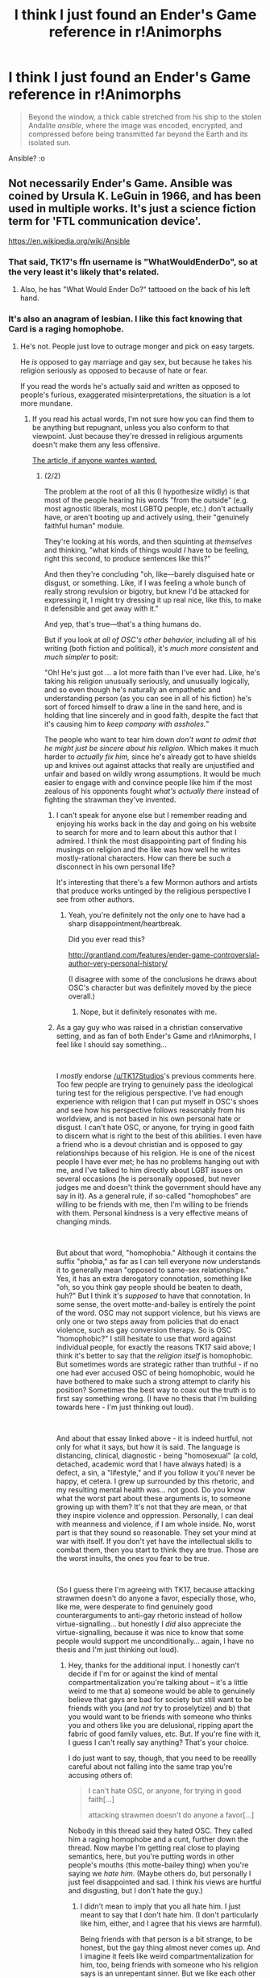 #+TITLE: I think I just found an Ender's Game reference in r!Animorphs

* I think I just found an Ender's Game reference in r!Animorphs
:PROPERTIES:
:Author: copenhagen_bram
:Score: 9
:DateUnix: 1558138178.0
:DateShort: 2019-May-18
:END:
#+begin_quote
  Beyond the window, a thick cable stretched from his ship to the stolen Andalite /ansible/, where the image was encoded, encrypted, and compressed before being transmitted far beyond the Earth and its isolated sun.
#+end_quote

Ansible? :o


** Not necessarily Ender's Game. Ansible was coined by Ursula K. LeGuin in 1966, and has been used in multiple works. It's just a science fiction term for 'FTL communication device'.

[[https://en.wikipedia.org/wiki/Ansible]]
:PROPERTIES:
:Author: BuccaneerRex
:Score: 30
:DateUnix: 1558138964.0
:DateShort: 2019-May-18
:END:

*** That said, TK17's ffn username is "WhatWouldEnderDo", so at the very least it's likely that's related.
:PROPERTIES:
:Author: ketura
:Score: 15
:DateUnix: 1558139865.0
:DateShort: 2019-May-18
:END:

**** Also, he has "What Would Ender Do?" tattooed on the back of his left hand.
:PROPERTIES:
:Author: blindalchemist
:Score: 3
:DateUnix: 1558234531.0
:DateShort: 2019-May-19
:END:


*** It's also an anagram of lesbian. I like this fact knowing that Card is a raging homophobe.
:PROPERTIES:
:Author: GCU_JustTesting
:Score: 16
:DateUnix: 1558143993.0
:DateShort: 2019-May-18
:END:

**** He's not. People just love to outrage monger and pick on easy targets.

He /is/ opposed to gay marriage and gay sex, but because he takes his religion seriously as opposed to because of hate or fear.

If you read the words he's actually said and written as opposed to people's furious, exaggerated misinterpretations, the situation is a lot more mundane.
:PROPERTIES:
:Author: TK17Studios
:Score: 7
:DateUnix: 1558199365.0
:DateShort: 2019-May-18
:END:

***** If you read his actual words, I'm not sure how you can find them to be anything but repugnant, unless you also conform to that viewpoint. Just because they're dressed in religious arguments doesn't make them any less offensive.

[[http://www.nauvoo.com/library/card-hypocrites.html][The article, if anyone wantes wanted.]]
:PROPERTIES:
:Author: iftttAcct2
:Score: 4
:DateUnix: 1558250260.0
:DateShort: 2019-May-19
:END:

****** (2/2)

The problem at the root of all this (I hypothesize wildly) is that most of the people hearing his words "from the outside" (e.g. most agnostic liberals, most LGBTQ people, etc.) don't actually have, or aren't booting up and actively using, their "genuinely faithful human" module.

They're looking at his words, and then squinting at /themselves/ and thinking, "what kinds of things would /I/ have to be feeling, right this second, to produce sentences like this?"

And then they're concluding "oh, like---barely disguised hate or disgust, or something. Like, if I was feeling a whole bunch of really strong revulsion or bigotry, but knew I'd be attacked for expressing it, I might try dressing it up real nice, like this, to make it defensible and get away with it."

And yep, that's true---that's a thing humans do.

But if you look at /all of OSC's other behavior,/ including all of his writing (both fiction and political), it's /much more consistent/ and /much simpler/ to posit:

"Oh! He's just got ... a lot more faith than I've ever had. Like, he's taking his religion unusually seriously, and unusually logically, and so even though he's naturally an empathetic and understanding person (as you can see in all of his fiction) he's sort of forced himself to draw a line in the sand here, and is holding that line sincerely and in good faith, despite the fact that it's causing him to /keep company with assholes./"

The people who want to tear him down /don't want to admit that he might just be sincere about his religion./ Which makes it much harder to /actually fix him,/ since he's already got to have shields up and knives out against attacks that really are unjustified and unfair and based on wildly wrong assumptions. It would be much easier to engage with and convince people like him if the most zealous of his opponents fought /what's actually there/ instead of fighting the strawman they've invented.
:PROPERTIES:
:Author: TK17Studios
:Score: 5
:DateUnix: 1558252123.0
:DateShort: 2019-May-19
:END:

******* I can't speak for anyone else but I remember reading and enjoying his works back in the day and going on his website to search for more and to learn about this author that I admired. I think the most disappointing part of finding his musings on religion and the like was how well he writes mostly-rational characters. How can there be such a disconnect in his own personal life?

It's interesting that there's a few Mormon authors and artists that produce works untinged by the religious perspective I see from other authors.
:PROPERTIES:
:Author: iftttAcct2
:Score: 5
:DateUnix: 1558253555.0
:DateShort: 2019-May-19
:END:

******** Yeah, you're definitely not the only one to have had a sharp disappointment/heartbreak.

Did you ever read this?

[[http://grantland.com/features/ender-game-controversial-author-very-personal-history/]]

(I disagree with some of the conclusions he draws about OSC's character but was definitely moved by the piece overall.)
:PROPERTIES:
:Author: TK17Studios
:Score: 4
:DateUnix: 1558253634.0
:DateShort: 2019-May-19
:END:

********* Nope, but it definitely resonates with me.
:PROPERTIES:
:Author: iftttAcct2
:Score: 4
:DateUnix: 1558254525.0
:DateShort: 2019-May-19
:END:


******* As a gay guy who was raised in a christian conservative setting, and as fan of both Ender's Game and r!Animorphs, I feel like I should say something...

​

I /mostly/ endorse [[/u/TK17Studios]]'s previous comments here. Too few people are trying to genuinely pass the ideological turing test for the religious perspective. I've had enough experience with religion that I can put myself in OSC's shoes and see how his perspective follows reasonably from his worldview, and is not based in his own personal hate or disgust. I can't hate OSC, or anyone, for trying in good faith to discern what is right to the best of this abilities. I even have a friend who is a devout christian and is opposed to gay relationships because of his religion. He is one of the nicest people I have ever met; he has no problems hanging out with me, and I've talked to him directly about LGBT issues on several occasions (he is personally opposed, but never judges me and doesn't think the government should have any say in it). As a general rule, if so-called "homophobes" are willing to be friends with me, then I'm willing to be friends with them. Personal kindness is a very effective means of changing minds.

​

But about that word, "homophobia." Although it contains the suffix "phobia," as far as I can tell everyone now understands it to generally mean "opposed to same-sex relationships." Yes, it has an extra derogatory connotation, something like "oh, so you think gay people should be beaten to death, huh?" But I think it's /supposed/ to have that connotation. In some sense, the overt motte-and-bailey is entirely the point of the word. OSC may not support violence, but his views are only one or two steps away from policies that do enact violence, such as gay conversion therapy. So is OSC "homophobic?" I still hesitate to use that word against individual people, for exactly the reasons TK17 said above; I think it's better to say that the /religion itself/ is homophobic. But sometimes words are strategic rather than truthful - if no one had ever accused OSC of being homophobic, would he have bothered to make such a strong attempt to clarify his position? Sometimes the best way to coax out the truth is to first say something wrong. (I have no thesis that I'm building towards here - I'm just thinking out loud).

​

And about that essay linked above - it is indeed hurtful, not only for what it says, but how it is said. The language is distancing, clinical, diagnostic - being "homosexual" (a cold, detached, academic word that I have always hated) is a defect, a sin, a "lifestyle," and if you follow it you'll never be happy, et cetera. I grew up surrounded by this rhetoric, and my resulting mental health was... not good. Do you know what the worst part about these arguments is, to someone growing up with them? It's not that they are mean, or that they inspire violence and oppression. Personally, I can deal with meanness and violence, if I am whole inside. No, worst part is that they sound so reasonable. They set your mind at war with itself. If you don't yet have the intellectual skills to combat them, then you start to think they are true. Those are the worst insults, the ones you fear to be true.

​

(So I guess there I'm agreeing with TK17, because attacking strawmen doesn't do anyone a favor, especially those, who, like me, were desperate to find genuinely good counterarguments to anti-gay rhetoric instead of hollow virtue-signalling... but honestly I /did/ also appreciate the virtue-signalling, because it was nice to know that some people would support me unconditionally... again, I have no thesis and I'm just thinking out loud).
:PROPERTIES:
:Author: LieGroupE8
:Score: 6
:DateUnix: 1558283797.0
:DateShort: 2019-May-19
:END:

******** Hey, thanks for the additional input. I honestly can't decide if I'm for or against the kind of mental compartmentalization you're talking about -- it's a little weird to me that a) someone would be able to genuinely believe that gays are bad for society but still want to be friends with you (and /not/ try to proselytize) and b) that you would want to be friends with someone who thinks you and others like you are delusional, ripping apart the fabric of good family values, etc. But. If you're fine with it, I guess I can't really say anything? That's your choice.

I do just want to say, though, that you need to be reeallly careful about not falling into the same trap you're accusing others of:

#+begin_quote
  I can't hate OSC, or anyone, for trying in good faith[...]

  attacking strawmen doesn't do anyone a favor[...]
#+end_quote

Nobody in this thread said they hated OSC. They called him a raging homophobe and a cunt, further down the thread. Now maybe I'm getting real close to playing semantics, here, but you're putting words in other people's mouths (this motte-bailey thing) when you're saying we /hate him/. (Maybe others do, but personally I just feel disappointed and sad. I think his views are hurtful and disgusting, but I don't hate the guy.)
:PROPERTIES:
:Author: iftttAcct2
:Score: 3
:DateUnix: 1558286393.0
:DateShort: 2019-May-19
:END:

********* I didn't mean to imply that you all hate him. I just meant to say that I don't hate him. (I don't particularly like him, either, and I agree that his views are harmful).

Being friends with that person is a bit strange, to be honest, but the gay thing almost never comes up. And I imagine it feels like weird compartmentalization for him, too, being friends with someone who his religion says is an unrepentant sinner. But we like each other in every other way. I enjoy his company enough that I don't want to push him away just for that. I think I may have softened his views over time as well.
:PROPERTIES:
:Author: LieGroupE8
:Score: 2
:DateUnix: 1558287571.0
:DateShort: 2019-May-19
:END:


****** I've read it before, and just reread it. It's not repugnant in the least.

#+begin_quote
  I predicted toward the beginning of the preceding essay that those who have already accepted the dogmas of the homosexual community as a source of truth superior to the words of the prophets would be incapable of reading what I had actually written here and would instead interpret my words as intolerance, oppression, gay-bashing, or, an epithet used now without a shred of its original meaning, "homophobia." My prediction was exactly fulfilled, and I have had ample opportunity to observe that some supposed proponents of liberty for homosexuals do not believe in freedom of speech for anyone who disagrees with them.
#+end_quote

That comes /after/ 1800 words in which his message, repeated and clarified in detail, is this:

- Everybody sins; we all need rules and communities to help us grow to do better
- According to the LDS, homosexual behavior is a sin
- If you do it a little, as a Mormon, you should be met with compassionate but firm correction and support
- If you do it a lot, endorsedly, you're not really a Mormon anymore

... that's straightforwardly logical, and sensible, and contains no fear or hatred except for the fundamental disapproval of /all sexual misconduct, homosexuality no more or less than adultery./

--------------

For the record: I'm a cis male atheist who has had sex with eight men in his life so far, counting back to the year 2003 (one of those is an ongoing, decade-plus-long relationship).

What you're taking offense at is his /declaration that homosexual behavior is itself sinful./ That's fine---I also think that's a backwards, misguided, uncompassionate, and unjustified position!

But /if you take his religious professions seriously,/ then you will see that he's doing the bare minimum required to be /actually consistent./ He's not advocating for anything other than what /you yourself/ *ought* /to advocate, if you believe that homosexual activity will damn someone's soul to eternal torment./

He's /absolutely correct/ that if you advocate for the acceptance of homosexual behavior, you're not really a Mormon anymore, but some kind of diluted Mormon-prime. He's no less correct than someone who points out that advocates for birth control aren't really Catholic anymore, but some kind of diluted Catholic-prime.

I think the correct attack here is "Mormonism is inherently vile," not "Orson Scott Card is a raging homophobe." Orson Scott Card has a wrong belief down at the root of his behavior, but it's not hatred of gay people. It's faith in the Mormon interpretation of the Judeo-Christian tradition.
:PROPERTIES:
:Author: TK17Studios
:Score: 2
:DateUnix: 1558251547.0
:DateShort: 2019-May-19
:END:

******* Yes, his religion is homophobic and since he follows it's tenets so is he. I'm not sure why you're excusing his beliefs just because they're sourced from religion.

But beyond that, what I found egregious were his rationalizations and... infantilising of those who engage, unrepentantly, in gay sex. He has no flexibility in his viewpoints.

#+begin_quote
  The average fifteen-year-old teenage boy is genetically predisposed to copulate with anything that moves. We are compassionate and forgiving of those who cannot resist this temptation, but we do not regard as adult anyone who has not overcome it;

  the Church has no room for those who, instead of repenting of homosexuality, wish it to become an acceptable behavior in the society of the Saints. They are wolves in sheep's clothing, preaching meekness while attempting to devour the flock.

  What we do with small children is to establish clear boundaries and offer swift but mild punishment for crossing them.
#+end_quote
:PROPERTIES:
:Author: iftttAcct2
:Score: 3
:DateUnix: 1558252140.0
:DateShort: 2019-May-19
:END:

******** I'm not excusing them, per se. I reiterate (since I did already say it, above, explicitly) that I think his viewpoints are wrongheaded and uncompassionate and unjustified.

What I'm doing is saying /they're not based in hatred or fear,/ or at least not in him personally (obvs their /origin/ is from xenophobic frightened desert nomads trying to acquire some modicum of control in a world full of things that are trying to kill them). And that---while you might argue that /any/ arguments against homosexuality end up emboldening and supporting hatred and fear, since there IS a lot of hatred and fear in that crowd---OSC's arguments in particular *explicitly* delegitimize hate, violence, rejection, etc. The worst he says is "if you do this and keep doing it, *you shouldn't consider yourself a member of this church, which has rules against exactly that, anymore.*"

I think that's fair play. I think his church is welcome to dry up and die for lack of membership as the rest of the world moves past it. I think it's /also/ nice for people who grew up Mormon to try to get the Mormon church to change from the inside.

But /as the rules of Mormonism stand right now,/ it's silly to pretend that his position is hateful and fearful when it's clearly just /a logical extrapolation of his religious beliefs./

Again, I'm not excusing those. I'm /diagnosing/ them. I'm saying that if you come at him with attacks designed to combat hatred and fear, you're going to miss the target and be ineffective (and make yourself look silly, to boot). Attack the real root of the real problem, don't round your enemies off to the most convenient strawman.

(And what I mean by "rounding off" is stuff like "he has no flexibility in his viewpoints" when the sentence he wrote was a /true sentence/ about the /average/ fifteen-year-old. Have you worked extensively with fifteen-year-olds? I have. The /average/ fifteen-year-old boy is well-described by that sentence, in my experience, for all that I've known literally dozens of boys who were better than that. C'mon, this is [[/r/rational][r/rational]], specific words should matter here.)
:PROPERTIES:
:Author: TK17Studios
:Score: 5
:DateUnix: 1558252546.0
:DateShort: 2019-May-19
:END:

********* It sounds like you're interpreting people calling him homophobic to mean he is afraid and/or angry towards gays. Colloquially, homophobia or calling someone homophobic means that they are against same sex relationships. The cause of that aversion actually usually based in disgust, in my experience.

Personally speaking, I find the arguments that he's using particularly hurtful - for the reasons mentioned above. (On the 15yo comment, I'm taking it in the context he puts it, that homosexuality is some kind of derelicton in restraining ones hormone-laden impulses.)
:PROPERTIES:
:Author: iftttAcct2
:Score: 3
:DateUnix: 1558253228.0
:DateShort: 2019-May-19
:END:

********** The problem is, "homophobia" is a *textbook* example of a motte-and-bailey argument.

Like, sure, you're +now falling back to say+ saying "but all I mean is that he's opposed to same-sex relationships." But if I hadn't stepped in to object to the guy above, the /implication/ and /connotation/ and /takeaway impression/ of the label "homophobe" (especially with the word "raging" attached) would have been something /much/ more sinister.

If all you meant to say is "OSC is clearly opposed to same sex relationships," then I am 100% in agreement with you; that's a demonstrable fact, and not really open to opinion.

If you further wanted to add "... and I think that's dumb/wrong/bad," I'm at least /mostly/ with you, and maybe completely, depending on the details.

What I'm objecting to is the bailey-use of the term, where we all agree "okay, he's a homophobe" using the definition "against same-sex relationships," but then later on people go and socially beat him up for being full of hatred or fear or for being personally and fundamentally bigoted and motivated by disgust and being the same sort of person who beats gay men to death in back alleys with socks full of gravel, because /they/ include /that/ in the definition, and we've given them license to put OSC in that same bucket.
:PROPERTIES:
:Author: TK17Studios
:Score: 3
:DateUnix: 1558253494.0
:DateShort: 2019-May-19
:END:

*********** I'm not familiar with that argument, I'll have to look it up.

I am not walking back my stance at all, I think we're just clarifying what we meant. The original statement was that Card is a raging homophobe. I agree with that because I took that to mean he's a) against gay relationships and b) passionately so.

I further went on to say that his arguments are repugnant because you seemed to disagree with the b) part of that statement.

I'm honestly don't understand how you can read that article and not be disgusted with the way he's marginalizing the feelings of those who believe differently from him. It's very different to say, "I don't agree with your actions and hope you change your ways” vs "you're only acting this way because you were never taught better or raised correctly. Because you're acting on your base instincts. Because /my view is more correct than yours/"
:PROPERTIES:
:Author: iftttAcct2
:Score: 5
:DateUnix: 1558254236.0
:DateShort: 2019-May-19
:END:

************ I ... sort of? ... disagree with b)

I think he's passionate, but I think the /root/ of the passion is something like /desire for humans not to suffer in hell./ Like, I really genuinely believe that the root of his passion is /compassion,/ and thus "raging" is inexcusably misleading (like those posts that insist on humanizing Hitler, because /if we forget Hitler was human, and think of him only as a cackling caricatured monster, we'll fail to recognize the next Hitler)/.

Which makes this all the more tragic. I think OSC is looking at humans like a doctor, and being like, "what could possibly cause us to be this way, to each other and to ourselves?" and he's decided to blame it all on biology and man's fundamentally flawed nature (because that's what he was told, over and over again his whole life).

And so you have someone who a) wants the world to be good, b) thinks he knows what's bad, c) thinks he knows /why/ what he thinks is bad, is bad, and d) is trying to get that message across with the absolute minimum of trespass, but /thinks the minimum trespass still requires telling people that their sexual behavior is wrong./

That's ... tragic. Imagine living that life. Oof.

I don't think his passion comes from innate revulsion. I think it comes from ... well, /because he was never taught better or raised correctly,/ ironically enough.

The reason I keep drawing this line is because of something like, I find myself imagining that I'm back in the classroom, teaching again, and I've got two eleven-year-old boys in front of me who are fighting, and like, sure, on the object, policy level I'm on the side of the kid with two dads, I'm /glad/ that OSC and the Mormons are losing the culture wars, but I /also/ care about and want the best for the kid who was raised by fundamentalists, and ... idk.

If it were /just/ the kid with two dads in the room, I'd have no problem saying words like "everything he told you is wrong, I'm sorry you had to hear that, I'm definitely going to make him sit out at recess for saying it, that kind of talk isn't tolerated in this classroom, period."

But it feels (in my head) like both kids are in the room at the same time, and so I'm trying to pull /both/ of them onto the middle ground, and honestly right now "the gay agenda" is winning in polite Western society, and that's great, and so where in 1990 I would've been faster to step to the defense of the kid with two dads, now in 2019 I feel like I'm constantly running around saying "do you see how what you said isn't actually fair, though?"

(Less to you and more to the first guy.)

If I can't treat the fundamentalist kid with true compassion, if I can't pass his ideological Turing test, if I can't speak to the /true roots/ of his belief, then I can't save him, too. And I want to save him just as much as I want to save the kid with two dads, just as much as I want to save /everybody./ To the kid that's like, "why's he such an /asshole,/ though?" I feel like I want to have a truer answer than "i kno, rite??"

"i kno, rite" is easy, but it's ultimately no less destructive. It's just writing off a different set of people.
:PROPERTIES:
:Author: TK17Studios
:Score: 3
:DateUnix: 1558254794.0
:DateShort: 2019-May-19
:END:

************* Ok. I get where you're coming from. I too look at alternative viewpoints when I hear an argument or a statement (much to the detriment of my relationships, as it usually comes across as arguing when they just want support or validation).

But the takeaway in this case, for me, is that words and actions have consequences. Just because I understand /why/ someone might say something hurtful doesn't make it any less so.

I'm not going to go into a huge tangent, but my beef with religions is that they usually crush critical thinking (or perhaps it might be more fair to say that they take advantage of people's intellectual laziness). This seems like another case of that - his religious leaders say being gay is bad, therefore it is. And all of his arguments must necessarily circle back around to that.

Now that I think about it some more and as I'm internalizing some of what you're saying, I think that beacuse this piece is meant for his brethren, because he is arguing for leniency, it's exposing the things we don't usually hear (the rationalizations for being gay). What I'm getting at is that maybe because he's an otherwise rational thinker who is forced by his religion to have a certain viewpoint, he can't just say "gay is bad, don't do it" but must come up with reasons. As someone who disagrees, it's much harder to shrug off rationalizations and arguments apathetically than it is to just disagree.
:PROPERTIES:
:Author: iftttAcct2
:Score: 3
:DateUnix: 1558256941.0
:DateShort: 2019-May-19
:END:

************** u/TK17Studios:
#+begin_quote
  Just because I understand why someone might say something hurtful doesn't make it any less so.
#+end_quote

I agree with this without reservation.

#+begin_quote
  my beef with religions is that they usually crush critical thinking (or perhaps it might be more fair to say that they take advantage of people's intellectual laziness)
#+end_quote

I agree with this /so hard./ I've been toying with a blog post about how I think the single most toxic meme in modern society (from which a lot of other toxic memes descend, or at least draw their sustenance) is the veneration of [unquestioning faith] as a virtue.

(I agree with your whole comment, just wanted to highlight those two points particularly.)
:PROPERTIES:
:Author: TK17Studios
:Score: 5
:DateUnix: 1558257062.0
:DateShort: 2019-May-19
:END:


************* I feel like I have to object to this metaphor, because there's a huge difference between a child who has fundamentalist parents and a grown man who has known many gay people and still holds these beliefs. There's some hope that you can convince such a child that there's more to the issue than what they've been told, but after decades of holding such a position the idea that by being nice to OSC you'll convince him otherwise seems laughable.

At the root of this problem is that no matter how polite he may be, he's still a voting adult; he and people like him will vote for politicians who want to stop gay relationships, extramarital sex of all kinds, divorces, etc...

This means that no matter how polite he may be when saying these things, he's still in some sense an enemy, because politicians with similar leanings will try to make laws preventing these things in other people for what they think is their own good. It's too much to hope that OSC can be convinced at this point, so the difference between him and someone who hates gay people on an emotional level is pretty much academic except for the possibility of actually going out and beating someone up. Sure, it might be better if such people were more like OSC, but even if they were all magically changed overnight, the result would still be widespread support for anti-gay laws and government policies.

(And no, despite his claims, not thinking gay marriage should be recognized is still anti-gay.)
:PROPERTIES:
:Author: JohnKeel
:Score: 2
:DateUnix: 1558303064.0
:DateShort: 2019-May-20
:END:

************** Yeah, but take a minute to think about the game theoretic/decision theoretic ramifications of your stance...
:PROPERTIES:
:Author: TK17Studios
:Score: 5
:DateUnix: 1558303756.0
:DateShort: 2019-May-20
:END:


************ [[https://slatestarcodex.com/2014/07/07/social-justice-and-words-words-words/]] is a good source for learning about motte-and-bailey.

(Note: SSC has often been falsely-imo accused of being in the alt-right.)

Also: thanks for engaging in good faith generally? This has felt like a productive back-and-forth on my end.
:PROPERTIES:
:Author: TK17Studios
:Score: 4
:DateUnix: 1558254877.0
:DateShort: 2019-May-19
:END:

************* Thanks for the link.

And yeah, also thank you for the discussion.
:PROPERTIES:
:Author: iftttAcct2
:Score: 3
:DateUnix: 1558257216.0
:DateShort: 2019-May-19
:END:


***** 'He is opposed to' is a rather mild way of saying 'he has donated money towards efforts to make illegal'. I can understand readers being appalled at finding out some of the money they spent on buying his books was then used by him to attempt to prevent gay people being able to marry.
:PROPERTIES:
:Author: waylandertheslayer
:Score: 3
:DateUnix: 1558274049.0
:DateShort: 2019-May-19
:END:


***** u/GCU_JustTesting:
#+begin_quote
  He is opposed to gay marriage and gay sex,
#+end_quote

That's the literal definition of homophobia

#+begin_quote
  but because he takes his religion seriously as opposed to because of hate or fear.
#+end_quote

Your religion doesn't excuse you from being a cunt.
:PROPERTIES:
:Author: GCU_JustTesting
:Score: 1
:DateUnix: 1558218760.0
:DateShort: 2019-May-19
:END:

****** That's not the definition of homophobia, esp. not once you attach the word "raging" to it; it's disingenuous to pretend that /all you meant/ was "is opposed to gay marriage and gay sex."

As to your second comment, I see you're an expert with personal experience, so I'll defer to your authority under the rules of "it takes one to know one." Interesting that you think an appropriate strategy for combating hatred involves the use of misogynistic slurs.

Also, thanks for providing a ready example of the type of person I was referencing. Saves me from having to go find a source to cite.
:PROPERTIES:
:Author: TK17Studios
:Score: 6
:DateUnix: 1558231992.0
:DateShort: 2019-May-19
:END:

******* What is the definition of homophobia then? I take it you don't believe the majority view?

[[https://en.wikipedia.org/wiki/Homophobia?wprov=sfti1]]

#+begin_quote
  the rules of "it takes one to know one."
#+end_quote

Hahahahahaha did you just say no u?

Ahahaha some rationalist.

#+begin_quote
  nteresting that you're getting outraged at one kind of hate while using misogynistic slurs as insults.
#+end_quote

Being an Australian I forget that some people don't use the word cunt like we do. Card is a Cunt. Possibly the cuntiest cunt that ever cunted. Does that hurt your feelies? Are you able to be rational about this?
:PROPERTIES:
:Author: GCU_JustTesting
:Score: -4
:DateUnix: 1558236300.0
:DateShort: 2019-May-19
:END:


****** How to be a hypocrite 101, folks.
:PROPERTIES:
:Author: iamanenemy
:Score: 1
:DateUnix: 1558278996.0
:DateShort: 2019-May-19
:END:


** It's a pretty common word in sci-fi, but the author of r!animorphs is an incorrigible fan of Ender's Game so I wouldn't be surprised if that's where he encountered the word.
:PROPERTIES:
:Author: jaspercb
:Score: 14
:DateUnix: 1558138920.0
:DateShort: 2019-May-18
:END:

*** ^{hey, I'm corrigible}
:PROPERTIES:
:Author: TK17Studios
:Score: 7
:DateUnix: 1558256526.0
:DateShort: 2019-May-19
:END:


*** also since "ansible" is effectively the word for "FTL communications device", I wouldn't be surprised at all if it's used in the original fiction.
:PROPERTIES:
:Author: IICVX
:Score: 2
:DateUnix: 1558145461.0
:DateShort: 2019-May-18
:END:


** [[https://en.wikipedia.org/wiki/Ansible]]
:PROPERTIES:
:Author: Yes_This_Is_God
:Score: 5
:DateUnix: 1558138956.0
:DateShort: 2019-May-18
:END:
